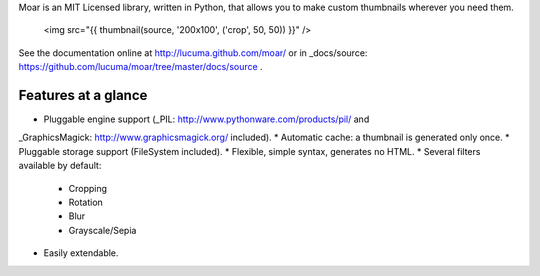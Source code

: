
Moar is an MIT Licensed library, written in Python, that allows you to make custom thumbnails wherever you need them.

    <img src="{{ thumbnail(source, '200x100', ('crop', 50, 50)) }}" />


See the documentation online at http://lucuma.github.com/moar/
or in _docs/source: https://github.com/lucuma/moar/tree/master/docs/source .


Features at a glance
---------------------

* Pluggable engine support (_PIL: http://www.pythonware.com/products/pil/ and 
_GraphicsMagick: http://www.graphicsmagick.org/ included).
* Automatic cache: a thumbnail is generated only once.
* Pluggable storage support (FileSystem included).
* Flexible, simple syntax, generates no HTML.
* Several filters available by default:
    * Cropping
    * Rotation
    * Blur
    * Grayscale/Sepia
* Easily extendable.

